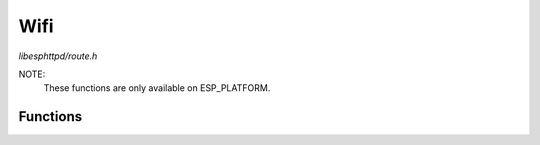 Wifi
====

`libesphttpd/route.h`

NOTE:
  These functions are only available on ESP_PLATFORM.

Functions
^^^^^^^^^

.. doxygenfunction:: ehttpd_wifi_init
.. doxygenfunction:: ehttpd_wifi_event_cb
.. doxygenfunction:: ehttpd_route_wifi_scan
.. doxygenfunction:: ehttpd_tpl_wlan
.. doxygenfunction:: ehttpd_route_wifi
.. doxygenfunction:: ehttpd_route_wifi_connect
.. doxygenfunction:: ehttpd_route_wifi_set_mode
.. doxygenfunction:: ehttpd_route_wifi_ap_settings
.. doxygenfunction:: ehttpd_route_wifi_status
.. doxygenfunction:: ehttpd_route_wifi_start_wps

